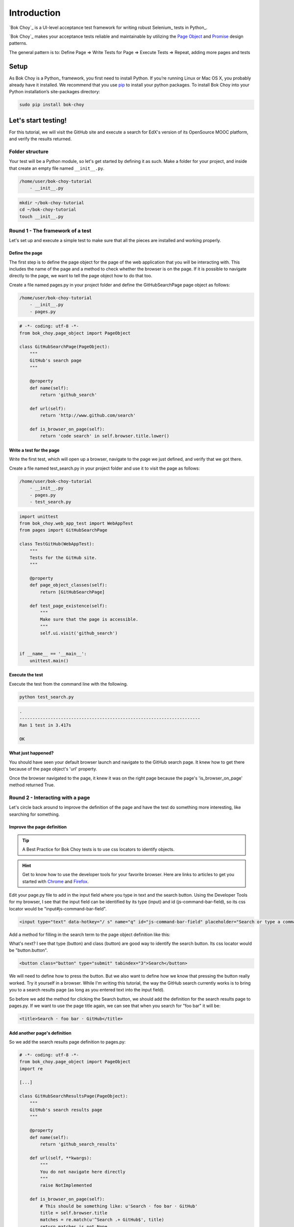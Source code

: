 ############
Introduction
############

`Bok Choy`_ is a UI-level acceptance test framework for writing robust Selenium_ tests in Python_.

`Bok Choy`_ makes your acceptance tests reliable and maintainable by utilizing the
`Page Object <https://code.google.com/p/selenium/wiki/PageObjects>`_ and
`Promise <http://www.quora.com/JavaScript/What-is-the-promise-pattern>`_
design patterns.

The general pattern is to:
Define Page => Write Tests for Page => Execute Tests => Repeat, adding more pages and tests


*****
Setup
*****

As Bok Choy is a Python_ framework, you first need to install Python.
If you’re running Linux or Mac OS X, you probably already have it installed.
We recommend that you use `pip <http://www.pip-installer.org/>`_ to install your python
packages. To install Bok Choy into your Python installation’s site-packages directory:

.. code-block:: bash

   sudo pip install bok-choy


********************
Let's start testing!
********************

For this tutorial, we will visit the GitHub site and execute a search for EdX's version of
its OpenSource MOOC platform, and verify the results returned.


Folder structure
================

Your test will be a Python module, so let's get started by defining it as such. Make a folder for
your project, and inside that create an empty file named ``__init__.py``.

.. code-block:: bash

    /home/user/bok-choy-tutorial
        - __init__.py


.. code-block:: bash

   mkdir ~/bok-choy-tutorial
   cd ~/bok-choy-tutorial
   touch __init__.py


Round 1 - The framework of a test
=================================

Let's set up and execute a simple test to make sure that all the pieces are installed
and working properly.


Define the page
---------------

The first step is to define the page object for the page of the web application that you will
be interacting with. This includes the name of the page and a method to check whether the browser
is on the page. If it is possible to navigate directly to the page, we want to tell the page object
how to do that too.

Create a file named pages.py in your project folder and define the GitHubSearchPage page object
as follows:

.. code-block:: bash

    /home/user/bok-choy-tutorial
        - __init__.py
        - pages.py


.. code-block:: python

    # -*- coding: utf-8 -*-
    from bok_choy.page_object import PageObject

    class GitHubSearchPage(PageObject):
        """
        GitHub's search page
        """

        @property
        def name(self):
            return 'github_search'

        def url(self):
            return 'http://www.github.com/search'

        def is_browser_on_page(self):
            return 'code search' in self.browser.title.lower()


Write a test for the page
-------------------------

Write the first test, which will open up a browser, navigate to the page we just defined,
and verify that we got there.

Create a file named test_search.py in your project folder and use it to visit the page as follows:

.. code-block:: bash

    /home/user/bok-choy-tutorial
        - __init__.py
        - pages.py
        - test_search.py


.. code-block:: python

    import unittest
    from bok_choy.web_app_test import WebAppTest
    from pages import GitHubSearchPage

    class TestGitHub(WebAppTest):
        """
        Tests for the GitHub site.
        """

        @property
        def page_object_classes(self):
            return [GitHubSearchPage]

        def test_page_existence(self):
            """
            Make sure that the page is accessible.
            """
            self.ui.visit('github_search')


    if __name__ == '__main__':
        unittest.main()


Execute the test
----------------

Execute the test from the command line with the following.

.. code-block:: bash

   python test_search.py


.. code-block:: bash

    .
    ----------------------------------------------------------------------
    Ran 1 test in 3.417s

    OK


What just happened?
-------------------

You should have seen your default browser launch and navigate to the GitHub search
page. It knew how to get there because of the page object's 'url' property.

Once the browser navigated to the page, it knew it was on the right page because the page's
'is_browser_on_page' method returned True.


Round 2 - Interacting with a page
=================================

Let's circle back around to improve the definition of the page and have the test do
something more interesting, like searching for something.


Improve the page definition
---------------------------

.. tip:: A Best Practice for Bok Choy tests is to use css locators to identify objects.

.. hint:: Get to know how to use the developer tools for your favorite browser.
    Here are links to articles to get you started with Chrome_ and Firefox_.

.. _Chrome: https://developers.google.com/chrome-developer-tools/docs/dom-and-styles
.. _FireFox: https://developer.mozilla.org/en-US/docs/Tools/Page_Inspector


Edit your page.py file to add in the input field where you type in text and the search button.
Using the Developer Tools for my browser, I see that the input field can be identified
by its type (input) and id (js-command-bar-field), so its css locator would be "input#js-command-bar-field".

.. code-block:: xml

    <input type="text" data-hotkey="/ s" name="q" id="js-command-bar-field" placeholder="Search or type a command">


Add a method for filling in the search term to the page object definition like this:

.. code-block:: python
   :emphasize-lines: 19-23

    # -*- coding: utf-8 -*-
    from bok_choy.page_object import PageObject

    class GitHubSearchPage(PageObject):
        """
        GitHub's search page
        """

        @property
        def name(self):
            return 'github_search'

        def url(self):
            return 'http://www.github.com/search'

        def is_browser_on_page(self):
            return 'code search' in self.browser.title.lower()

        def enter_search_terms(self, text):
            """
            Fill the text into the input field
            """
            self.css_fill('input#js-command-bar-field', text)


What's next? I see that type (button) and class (button) are good way to identify the search button.
Its css locator would be "button.button".

.. code-block:: xml

    <button class="button" type="submit" tabindex="3">Search</button>


We will need to define how to press the button. But we also want to define how we know that
pressing the button really worked. Try it yourself in a browser. While I'm writing this tutorial,
the way the GitHub search currently works is to bring you to a search results page (as long as you
entered text into the input field).

So before we add the method for clicking the Search button, we should add the definition for the
search results page to pages.py. If we want to use the page title again, we can see that when you
search for "foo bar" it will be:

.. code-block:: xml

    <title>Search · foo bar · GitHub</title>


Add another page's definition
-----------------------------

So we add the search results page definition to pages.py:

.. code-block:: python

    # -*- coding: utf-8 -*-
    from bok_choy.page_object import PageObject
    import re

    [...]

    class GitHubSearchResultsPage(PageObject):
        """
        GitHub's search results page
        """

        @property
        def name(self):
            return 'github_search_results'

        def url(self, **kwargs):
            """
            You do not navigate here directly
            """
            raise NotImplemented

        def is_browser_on_page(self):
            # This should be something like: u'Search · foo bar · GitHub'
            title = self.browser.title
            matches = re.match(u'^Search .+ GitHub$', title)
            return matches is not None


Define the search method
------------------------

Back to defining a method for pressing the button and knowing that you have arrived at the
results page: We want to press the button, then wait and make sure that you have arrived at
the results page before continuing on. Page objects in Bok Choy have a wait_for_page method
that does just that.

Let's see how the method definition for pressing the search button would look.

.. code-block:: python
   :emphasize-lines: 20-40

    # -*- coding: utf-8 -*-
    from bok_choy.page_object import PageObject
    import re

    class GitHubSearchPage(PageObject):
        """
        GitHub's search page
        """

        @property
        def name(self):
            return 'github_search'

        def url(self):
            return 'http://www.github.com/search'

        def is_browser_on_page(self):
            return 'code search' in self.browser.title.lower()

        def enter_search_terms(self, text):
            """
            Fill the text into the input field
            """
            self.css_fill('input#js-command-bar-field', text)

        def search(self):
            """
            Click on the Search button and wait for the
            results page to be displayed
            """
            self.css_click('button.button')
            self.ui.wait_for_page('github_search_results')

        def search_for_terms(self, text):
            """
            Fill in the search terms and click the
            Search button
            """
            self.enter_search_terms(text)
            self.search()


    class GitHubSearchResultsPage(PageObject):
        """
        GitHub's search results page
        """

        @property
        def name(self):
            return 'github_search_results'

        def url(self, **kwargs):
            """
            You do not navigate here directly
            """
            raise NotImplemented

        def is_browser_on_page(self):
            # This should be something like: u'Search · foo bar · GitHub'
            title = self.browser.title
            matches = re.match(u'^Search .+ GitHub$', title)
            return matches is not None


Add the new test
----------------

Now let's add the new test to test_search.py:

.. code-block:: python
   :emphasize-lines: 20-25

    import unittest
    from bok_choy.web_app_test import WebAppTest
    from pages import GitHubSearchPage

    class TestGitHub(WebAppTest):
        """
        Tests for the GitHub site.
        """

        @property
        def page_object_classes(self):
            return [GitHubSearchPage]

        def test_page_existence(self):
            """
            Make sure that the page is accessible.
            """
            self.ui.visit('github_search')

        def test_search(self):
            """
            Make sure that you can search for something.
            """
            self.ui.visit('github_search')
            self.ui['github_search'].search_for_terms('user:edx repo:edx-platform')


    if __name__ == '__main__':
        unittest.main()

Run it!
-------

.. code-block:: bash

   python test_search.py


.. code-block:: bash

    ..
    ----------------------------------------------------------------------
    Ran 2 tests in 8.478s

    OK


What just happened?
-------------------

The first test ran, just as before. Now the second test ran too: it entered the search term,
hit the search button, and verified that it got to the results page.


Round 3 - Search and verify results
===================================

In the test version that we just completed we entered some search terms and
then verified that we got to the right page, but not that the correct results
were returned. Let's improve our test to verify the search results.

Improve the page definition
---------------------------

Since we want to verify the results of the search, we need to add a property for the
results returned to the page object for the search results page.

.. code-block:: python
   :emphasize-lines: 64-70

    # -*- coding: utf-8 -*-
    from bok_choy.page_object import PageObject
    import re

    class GitHubSearchPage(PageObject):
        """
        GitHub's search page
        """

        @property
        def name(self):
            return 'github_search'

        def url(self):
            return 'http://www.github.com/search'

        def is_browser_on_page(self):
            return 'code search' in self.browser.title.lower()

        def enter_search_terms(self, text):
            """
            Fill the text into the input field
            """
            self.css_fill('input#js-command-bar-field', text)

        def search(self):
            """
            Click on the Search button and wait for the
            results page to be displayed
            """
            self.css_click('button.button')
            self.ui.wait_for_page('github_search_results')

        def search_for_terms(self, text):
            """
            Fill in the search terms and click the
            Search button
            """
            self.enter_search_terms(text)
            self.search()


    class GitHubSearchResultsPage(PageObject):
        """
        GitHub's search results page
        """

        @property
        def name(self):
            return 'github_search_results'

        def url(self, **kwargs):
            """
            You do not navigate here directly
            """
            raise NotImplemented

        def is_browser_on_page(self):
            # This should be something like: u'Search · foo bar · GitHub'
            title = self.browser.title
            matches = re.match(u'^Search .+ GitHub$', title)
            return matches is not None

        @property
        def search_results(self):
            """
            Return a list of results returned from a search
            """
            results = self.css_text('ul.repolist > li > h3.repolist-name > a')
            return results


Improve the search test
-----------------------

Now we want to verify that edx-platform repo for the EdX account was returned in the
search results. And not only that, but also that it was the first result.
Modify the test.py file to do these assertions:

.. code-block:: python
   :emphasize-lines: 26-27

    import unittest
    from bok_choy.web_app_test import WebAppTest
    from pages import GitHubSearchPage

    class TestGitHub(WebAppTest):
        """
        Tests for the GitHub site.
        """

        @property
        def page_object_classes(self):
            return [GitHubSearchPage]

        def test_page_existence(self):
            """
            Make sure that the page is accessible.
            """
            self.ui.visit('github_search')

        def test_search(self):
            """
            Make sure that you can search for something.
            """
            self.ui.visit('github_search')
            self.ui['github_search'].search_for_terms('user:edx repo:edx-platform')
            search_results = self.ui['github_search_results'].search_results
            assert 'edx/edx-platform' in search_results
            assert search_results[0] == 'edx/edx-platform'


    if __name__ == '__main__':
        unittest.main()

Run it!
-------

.. code-block:: bash

   python test_search.py


.. code-block:: bash

    ..
    ----------------------------------------------------------------------
    Ran 2 tests in 7.692s

    OK


What just happened?
-------------------

Both tests ran. We verified that we could get to the GitHub search page, then
we searched for the EdX user's edx-platform repo and verified that it was the
first result returned.

******************
Take it from here!
******************

This tutorial should have gotten you going with defining page objects for a web application
and how to start to write tests against the app. Now it's up to you to take it from here and
start testing your own web application. Have fun!
